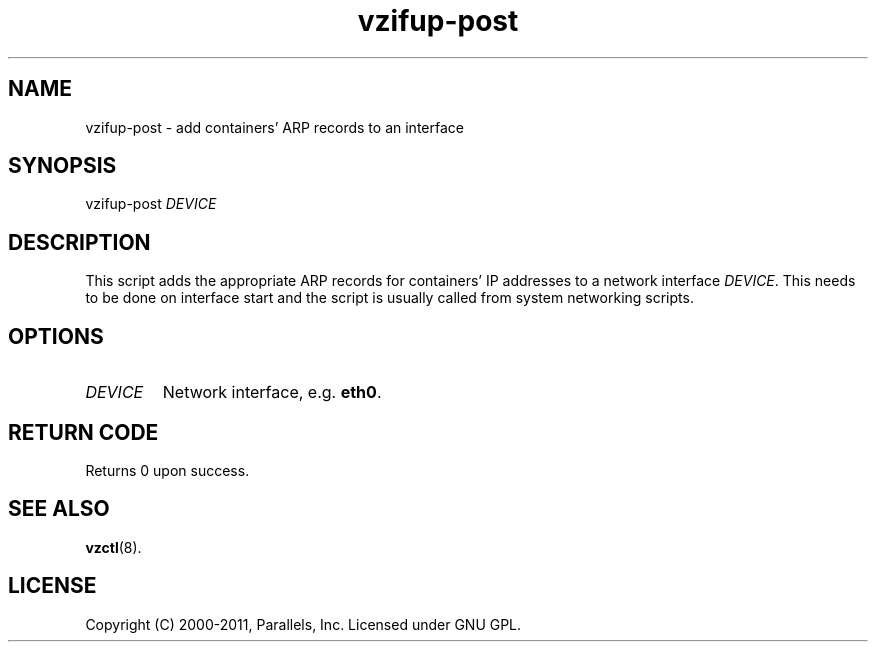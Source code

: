 .TH vzifup-post 8 "4 Jul 2011" "OpenVZ" "Containers"
.SH NAME
vzifup-post \- add containers' ARP records to an interface
.SH SYNOPSIS
vzifup-post \fIDEVICE\fR
.SH DESCRIPTION
This script adds the appropriate ARP records for containers' IP addresses
to a network interface \fIDEVICE\fR. This needs to be done on interface start
and the script is usually called from system networking scripts.
.SH OPTIONS
.TP
.I DEVICE
Network interface, e.g. \fBeth0\fR.
.SH RETURN CODE
Returns 0 upon success.
.SH SEE ALSO
.BR vzctl (8).
.SH LICENSE
Copyright (C) 2000-2011, Parallels, Inc. Licensed under GNU GPL.
